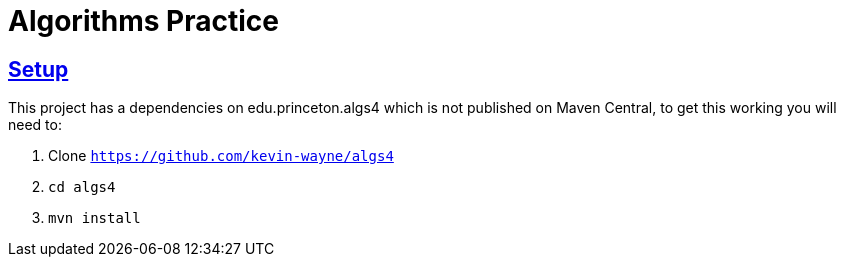 :sectlinks:
:sectanchors:
:stylesheet: asciidoctor.css
// If not rendered on GitHub, we use fonts for the captions, otherwise, we assign GitHub emojis. DO NOT PUT A BLANK LINE BEFORE THIS, the ICONS don't render.
ifndef::env-github[]
:icons: font
endif::[]
ifdef::env-github[]
:important-caption: :exclamation:
:warning-caption: :x:
:caution-caption: :hand:
:note-caption: :bulb:
:tip-caption: :mag:
endif::[]

= Algorithms Practice

== Setup

This project has a dependencies on edu.princeton.algs4 which is not published on Maven Central, to get this working you will need to:

1. Clone `https://github.com/kevin-wayne/algs4`
2. `cd algs4`
3. `mvn install`

